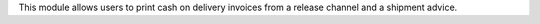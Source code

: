 This module allows users to print cash on delivery invoices from
a release channel and a shipment advice.
